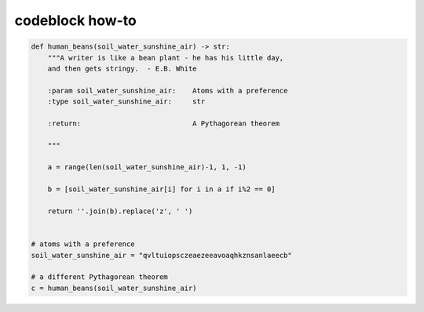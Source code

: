 codeblock how-to
================

.. code-block:: python


    def human_beans(soil_water_sunshine_air) -> str:
        """A writer is like a bean plant - he has his little day,
        and then gets stringy.  - E.B. White

        :param soil_water_sunshine_air:    Atoms with a preference
        :type soil_water_sunshine_air:     str

        :return:                           A Pythagorean theorem

        """

        a = range(len(soil_water_sunshine_air)-1, 1, -1)

        b = [soil_water_sunshine_air[i] for i in a if i%2 == 0]

        return ''.join(b).replace('z', ' ')


    # atoms with a preference
    soil_water_sunshine_air = "qvltuiopsczeaezeeavoaqhkznsanlaeecb"

    # a different Pythagorean theorem
    c = human_beans(soil_water_sunshine_air)
